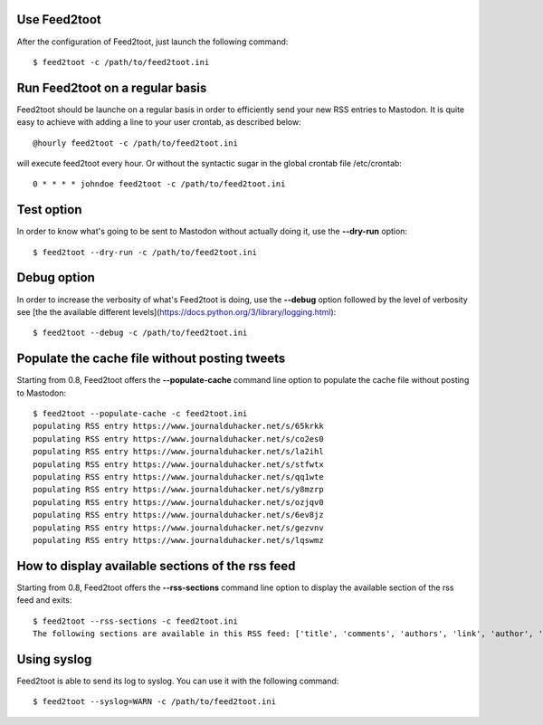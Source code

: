 Use Feed2toot
==============
After the configuration of Feed2toot, just launch the following command::

    $ feed2toot -c /path/to/feed2toot.ini

Run Feed2toot on a regular basis
=================================
Feed2toot should be launche on a regular basis in order to efficiently send your new RSS entries to Mastodon. It is quite easy to achieve with adding a line to your user crontab, as described below::

    @hourly feed2toot -c /path/to/feed2toot.ini

will execute feed2toot every hour. Or without the syntactic sugar in the global crontab file /etc/crontab::

    0 * * * * johndoe feed2toot -c /path/to/feed2toot.ini

Test option
===========
In order to know what's going to be sent to Mastodon without actually doing it, use the **--dry-run** option::

    $ feed2toot --dry-run -c /path/to/feed2toot.ini

Debug option
============
In order to increase the verbosity of what's Feed2toot is doing, use the **--debug** option followed by the level of verbosity see [the the available different levels](https://docs.python.org/3/library/logging.html)::

    $ feed2toot --debug -c /path/to/feed2toot.ini

Populate the cache file without posting tweets
==============================================
Starting from 0.8, Feed2toot offers the **--populate-cache** command line option to populate the cache file without posting to Mastodon::

    $ feed2toot --populate-cache -c feed2toot.ini
    populating RSS entry https://www.journalduhacker.net/s/65krkk
    populating RSS entry https://www.journalduhacker.net/s/co2es0
    populating RSS entry https://www.journalduhacker.net/s/la2ihl
    populating RSS entry https://www.journalduhacker.net/s/stfwtx
    populating RSS entry https://www.journalduhacker.net/s/qq1wte
    populating RSS entry https://www.journalduhacker.net/s/y8mzrp
    populating RSS entry https://www.journalduhacker.net/s/ozjqv0
    populating RSS entry https://www.journalduhacker.net/s/6ev8jz
    populating RSS entry https://www.journalduhacker.net/s/gezvnv
    populating RSS entry https://www.journalduhacker.net/s/lqswmz

How to display available sections of the rss feed
=================================================
Starting from 0.8, Feed2toot offers the **--rss-sections** command line option to display the available section of the rss feed and exits::

    $ feed2toot --rss-sections -c feed2toot.ini
    The following sections are available in this RSS feed: ['title', 'comments', 'authors', 'link', 'author', 'summary', 'links', 'tags', id', 'author_detail', 'published'].

Using syslog
============
Feed2toot is able to send its log to syslog. You can use it with the following command::

    $ feed2toot --syslog=WARN -c /path/to/feed2toot.ini
